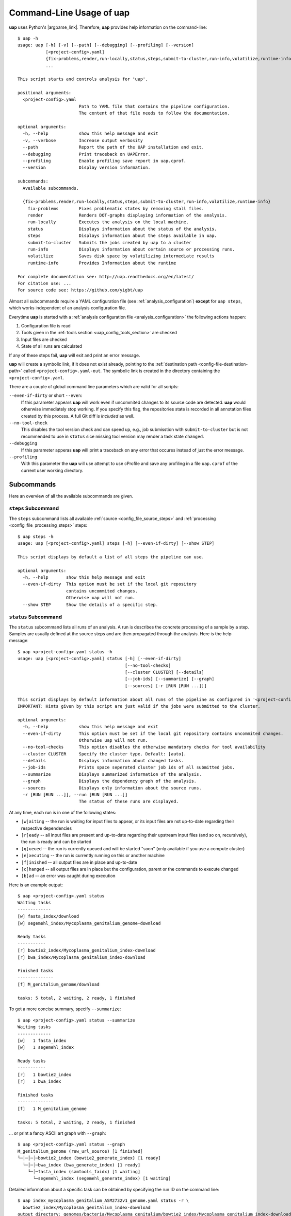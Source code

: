 ..
  This is the documentation for uap. Please keep lines under 80 characters if
  you can and start each sentence on a new line as it decreases maintenance
  and makes diffs more readable.

.. title:: Command-Line Usage of uap

..
  This document aims to describe how to use **uap** via the command-line.

.. _cli_usage_uap:

*****************************
Command-Line Usage of **uap**
*****************************

**uap** uses Python's |argparse_link|.
Therefore, **uap** provides help information on the command-line::

    $ uap -h
    usage: uap [-h] [-v] [--path] [--debugging] [--profiling] [--version]
               [<project-config>.yaml]
               {fix-problems,render,run-locally,status,steps,submit-to-cluster,run-info,volatilize,runtime-info}
               ...

    This script starts and controls analysis for 'uap'.

    positional arguments:
      <project-config>.yaml
                            Path to YAML file that contains the pipeline configuration.
                            The content of that file needs to follow the documentation.

    optional arguments:
      -h, --help            show this help message and exit
      -v, --verbose         Increase output verbosity
      --path                Report the path of the UAP installation and exit.
      --debugging           Print traceback on UAPError.
      --profiling           Enable profiling save report in uap.cprof.
      --version             Display version information.

    subcommands:
      Available subcommands.

      {fix-problems,render,run-locally,status,steps,submit-to-cluster,run-info,volatilize,runtime-info}
        fix-problems        Fixes problematic states by removing stall files.
        render              Renders DOT-graphs displaying information of the analysis.
        run-locally         Executes the analysis on the local machine.
        status              Displays information about the status of the analysis.
        steps               Displays information about the steps available in uap.
        submit-to-cluster   Submits the jobs created by uap to a cluster
        run-info            Displays information about certain source or processing runs.
        volatilize          Saves disk space by volatilizing intermediate results
        runtime-info        Provides Information about the runtime

    For complete documentation see: http://uap.readthedocs.org/en/latest/
    For citation use: ...
    For source code see: https://github.com/yigbt/uap

Almost all subcommands require a YAML configuration file (see
:ref:`analysis_configuration`) **except** for ``uap steps``, which works
independent of an analysis configuration file.

Everytime **uap** is started with a
:ref:`analysis configuration file <analysis_configuration>` the following actions
happen:

1. Configuration file is read
2. Tools given in the :ref:`tools section <uap_config_tools_section>` are
   checked
3. Input files are checked
4. State of all runs are calculated

If any of these steps fail, **uap** will exit and print an error message.

**uap** will create a symbolic link, if it does not exist already, pointing to
the :ref:`destination path <config-file-destination-path>` called
``<project-config>.yaml-out``.
The symbolic link is created in the directory containing the
``<project-config>.yaml``.

There are a couple of global command line parameters which are valid for all
scripts:

``--even-if-dirty`` or short ``--even``:
    If this parameter appears **uap** will work even if uncommited changes
    to its source code are detected.
    **uap** would otherwise immediately stop working.
    If you specify this flag, the repositories state is recorded in all
    annotation files created by this process.
    A full Git diff is *included* as well.

``--no-tool-check``
    This disables the tool version check and can speed up, e.g., job
    submisstion with ``submit-to-cluster`` but is not recommended to
    use in ``status`` sice missing tool version may render a task
    state ``changed``.

``--debugging``
    If this parameter apperas **uap** will print a traceback on any
    error that occures instead of just the error message.

``--profiling``
    With this parameter the **uap** will use attempt to use cProfile
    and save any profiling in a file ``uap.cprof`` of the current
    user working directory.


.. _subcommands:

Subcommands
===========

Here an overview of all the available subcommands are given.

.. _uap-steps:

``steps`` Subcommand
--------------------

The ``steps`` subcommand lists all available :ref:`source
<config_file_source_steps>` and :ref:`processing <config_file_processing_steps>`
steps::

  $ uap steps -h
  usage: uap [<project-config>.yaml] steps [-h] [--even-if-dirty] [--show STEP]

  This script displays by default a list of all steps the pipeline can use.

  optional arguments:
    -h, --help       show this help message and exit
    --even-if-dirty  This option must be set if the local git repository
                     contains uncommited changes.
                     Otherwise uap will not run.
    --show STEP      Show the details of a specific step.


.. _uap-status:

``status`` Subcommand
---------------------

The ``status`` subcommand lists all runs of an analysis.
A run is describes the concrete processing of a sample by a step.
Samples are usually defined at the source steps and are then propagated through
the analysis.
Here is the help message::

  $ uap <project-config>.yaml status -h
  usage: uap [<project-config>.yaml] status [-h] [--even-if-dirty]
                                            [--no-tool-checks]
                                            [--cluster CLUSTER] [--details]
                                            [--job-ids] [--summarize] [--graph]
                                            [--sources] [-r [RUN [RUN ...]]]
  
  This script displays by default information about all runs of the pipeline as configured in '<project-config>.yaml'. But the displayed information can be narrowed down via command line options.
  IMPORTANT: Hints given by this script are just valid if the jobs were submitted to the cluster.
  
  optional arguments:
    -h, --help            show this help message and exit
    --even-if-dirty       This option must be set if the local git repository contains uncommited changes.
                          Otherwise uap will not run.
    --no-tool-checks      This option disables the otherwise mandatory checks for tool availability
    --cluster CLUSTER     Specify the cluster type. Default: [auto].
    --details             Displays information about changed tasks.
    --job-ids             Prints space seperated cluster job ids of all submitted jobs.
    --summarize           Displays summarized information of the analysis.
    --graph               Displays the dependency graph of the analysis.
    --sources             Displays only information about the source runs.
    -r [RUN [RUN ...]], --run [RUN [RUN ...]]
                          The status of these runs are displayed.

At any time, each run is in one of the following states:

* ``[w]aiting`` -- the run is waiting for input files to appear, or its input
  files are not up-to-date regarding their respective dependencies
* ``[r]eady`` -- all input files are present and up-to-date regarding their
  upstream input files (and so on, recursively), the run is ready and can
  be started
* ``[q]ueued`` -- the run is currently queued and will be started "soon"
  (only available if you use a compute cluster)
* ``[e]xecuting`` -- the run is currently running on this or another machine
* ``[f]inished`` -- all output files are in place and up-to-date
* ``[c]hanged`` -- all output files are in place but the configuration,
  parent or the commands to execute changed
* ``[b]ad`` -- an error was caught during execution



Here is an example output::

    $ uap <project-config>.yaml status
    Waiting tasks
    -------------
    [w] fasta_index/download
    [w] segemehl_index/Mycoplasma_genitalium_genome-download

    Ready tasks
    -----------
    [r] bowtie2_index/Mycoplasma_genitalium_index-download
    [r] bwa_index/Mycoplasma_genitalium_index-download

    Finished tasks
    --------------
    [f] M_genitalium_genome/download

    tasks: 5 total, 2 waiting, 2 ready, 1 finished

To get a more concise summary, specify ``--summarize``::

    $ uap <project-config>.yaml status --summarize
    Waiting tasks
    -------------
    [w]   1 fasta_index
    [w]   1 segemehl_index

    Ready tasks
    -----------
    [r]   1 bowtie2_index
    [r]   1 bwa_index

    Finished tasks
    --------------
    [f]   1 M_genitalium_genome

    tasks: 5 total, 2 waiting, 2 ready, 1 finished

... or print a fancy ASCII art graph with ``--graph``::

    $ uap <project-config>.yaml status --graph
    M_genitalium_genome (raw_url_source) [1 finished]
    └─│─│─│─bowtie2_index (bowtie2_generate_index) [1 ready]
      └─│─│─bwa_index (bwa_generate_index) [1 ready]
        └─│─fasta_index (samtools_faidx) [1 waiting]
          └─segemehl_index (segemehl_generate_index) [1 waiting]

Detailed information about a specific task can be obtained by specifying the
run ID on the command line::

  $ uap index_mycoplasma_genitalium_ASM2732v1_genome.yaml status -r \
    bowtie2_index/Mycoplasma_genitalium_index-download
  output_directory: genomes/bacteria/Mycoplasma_genitalium/bowtie2_index/Mycoplasma_genitalium_index-download-ZsvbSjtK
  output_files:
    out/bowtie_index:
      Mycoplasma_genitalium_index-download.1.bt2: &id001
      - genomes/bacteria/Mycoplasma_genitalium/Mycoplasma_genitalium.ASM2732v1.fa
      Mycoplasma_genitalium_index-download.2.bt2: *id001
      Mycoplasma_genitalium_index-download.3.bt2: *id001
      Mycoplasma_genitalium_index-download.4.bt2: *id001
      Mycoplasma_genitalium_index-download.rev.1.bt2: *id001
      Mycoplasma_genitalium_index-download.rev.2.bt2: *id001
  private_info: {}
  public_info: {}
  run_id: Mycoplasma_genitalium_index-download

This is the known data for run
``bowtie2_index/Mycoplasma_genitalium_index-download``.
It contains information about the output folder, the output files and the
input files they depend on as well as the run ID and the run state.

Source steps can be viewed separately by specifying ``--sources``::

    $ uap <project-config>.yaml status --sources
    M_genitalium_genome/download

.. _uap-run-info:

``run-info`` Subcommand
-----------------------

The ``run-info`` subcommand displays the commands issued for a given run.
The output looks like a BASH script, but might not be functional.
This is due to the fact that output redirections for some commands
are missing in the BASH script.
The output includes also the information as shown by the ``status -r <run-ID>``
subcommand.

An example output showing the download of the *Mycoplasma genitalium* genome::

  $ uap index_mycoplasma_genitalium_ASM2732v1_genome.yaml run-info --even -r M_genitalium_genome/download
  #!/usr/bin/env bash

  # M_genitalium_genome/download -- Report
  # ======================================
  #
  # output_directory: genomes/bacteria/Mycoplasma_genitalium/M_genitalium_genome/download-7RncJ4tr
  # output_files:
  #   out/raw:
  #     genomes/bacteria/Mycoplasma_genitalium/Mycoplasma_genitalium.ASM2732v1.fa: []
  # private_info: {}
  # public_info: {}
  # run_id: download
  #
  # M_genitalium_genome/download -- Commands
  # ========================================

  # 1. Group of Commands -- 1. Command
  # ----------------------------------

  curl ftp://ftp.ncbi.nih.gov/genomes/genbank/bacteria/Mycoplasma_genitalium/latest_assembly_versions/GCA_000027325.1_ASM2732v1/GCA_000027325.1_ASM2732v1_genomic.fna.gz

  # 2. Group of Commands -- 1. Command
  # ----------------------------------

  ../tools/compare_secure_hashes.py --algorithm md5 --secure-hash f02c78b5f9e756031eeaa51531517f24 genomes/bacteria/Mycoplasma_genitalium/M_genitalium_genome/download-7RncJ4tr/L9PXBmbPKlemghJGNM97JwVuzMdGCA_000027325.1_ASM2732v1_genomic.fna.gz

  # 3. Group of Commands -- 1. Pipeline
  # -----------------------------------

  pigz --decompress --stdout --processes 1 genomes/bacteria/Mycoplasma_genitalium/M_genitalium_genome/download-7RncJ4tr/L9PXBmbPKlemghJGNM97JwVuzMdGCA_000027325.1_ASM2732v1_genomic.fna.gz | dd bs=4M of=/home/hubert/develop/uap/example-configurations/genomes/bacteria/Mycoplasma_genitalium/Mycoplasma_genitalium.ASM2732v1.fa


This subcommand enables the user to manually run parts of the analysis without
**uap**.
That can be helpful for debugging steps during development.

.. _uap-run-locally:

``run-locally`` Subcommand
--------------------------

The ``run-locally`` subcommand runs all non-finished runs (or a specified
subset) sequentially on the local machine.
The execution can be cancelled at any time, it won't put your project in a
unstable state.
However, if the ``run-locally`` subcommand receives a |sigkill_link| signal, the
currently executing job will continue to run and the corresponding run
will be reported as ``executing`` by calling ``status`` subcommand for five more
minutes (|sigterm_link| should be fine and exit gracefully but
*doesn't just yet*).
After that time, you will be warned that a job is marked as being currently
run but no activity has been seen for a while, along with further
instructions about what to do in such a case (don't worry, it shouldn't
happen by accident).

Specify a set of run IDs to execute only those runs.
Specify the name of a step to execute all ready runs of that step.

This subcommands usage information::

  $ uap index_mycoplasma_genitalium_ASM2732v1_genome.yaml run-locally -h
  usage: uap [<project-config>.yaml] run-locally [-h] [--even-if-dirty]
                                                 [run [run ...]]

  This command  starts 'uap' on the local machine. It can be used to start:
   * all runs of the pipeline as configured in <project-config>.yaml
   * all runs defined by a specific step in <project-config>.yaml
   * one or more steps
  To start the complete pipeline as configured in <project-config>.yaml execute:
  $ uap <project-config>.yaml run-locally
  To start a specific step execute:
  $ uap <project-config>.yaml run-locally <step_name>
  To start a specific run execute:
  $ uap <project-config>.yaml run-locally <step/run>
  The step_name is the name of an entry in the 'steps:' section as defined in '<project-config>.yaml'. A specific run is defined via its run ID 'step/run'. To get a list of all run IDs please run:
  $ uap <project-config>.yaml status

  positional arguments:
    run              These runs are processed on the local machine.

  optional arguments:
    -h, --help       show this help message and exit
    --even-if-dirty  This option must be set if the local git repository
                     contains uncommited changes.
                     Otherwise uap will not run.

.. NOTE:: Why is it safe to cancel the pipeline?
    The pipeline is written in a way which expects processes to fail or
    cluster jobs to disappear without notice.
    This problem is mitigated by a design which relies on file presence and
    file timestamps to determine whether a run is finished or not.
    Output files are automatically written to temporary locations and later
    moved to their real target directory, and it is not until the last file
    rename operation has finished that a run is regarded as finished.

.. _uap-submit-to-cluster:

``submit-to-cluster`` Subcommand
--------------------------------

The ``submit-to-cluster`` subcommand determines which runs still need to be
executed and which supported cluster engine is available.
It submits a job for every run to the cluster if a cluster engine could be
detected.
Dependencies are passed to cluster engine in a way that jobs that depend on
other jobs won't get scheduled until their dependencies have been satisfied.
For more information read about the
:ref:`cluster configuration <cluster_configuration>` and the
:ref:`submit script template <submit_template>`.
Each submitted job calls **uap** with the ``run-locally`` subcommand on the
executing cluster node.

Here is the usage information::

  $ uap index_mycoplasma_genitalium_ASM2732v1_genome.yaml submit-to-cluster -h
  usage: uap [<project-config>.yaml] submit-to-cluster [-h] [--even-if-dirty]
                                                       [--cluster CLUSTER]
                                                       [run [run ...]]

  This script submits all runs configured in <project-config>.yaml to a cluster.
  The configuration for the available cluster types is stored at
  /<path-to-uap>/cluster/cluster-specific-commands.yaml.
  The list of runs can be narrowed down to specific steps. All runs of the
  specified step will be submitted to the cluster. Also, individual runs IDs
  (step/run) can be used for submission.

  positional arguments:
    run                Submit only these runs to the cluster.

  optional arguments:
    -h, --help         show this help message and exit
    --even-if-dirty    This option must be set if the local git repository
                       contains uncommited changes.
                       Otherwise uap will not run.
    --cluster CLUSTER  Specify the cluster type. Default: [auto].
    --legacy           Use none array cluster submission.


.. _uap-fix-problems:

``fix-problems`` Subcommand
---------------------------

The ``fix-problems`` subcommand removes temporary files written by **uap** if
they are not required anymore.

Here is the usage information::

  $ uap <project-config>.yaml fix-problems -h
  usage: uap [<project-config>.yaml] fix-problems [-h] [--even-if-dirty]
                                                  [--no-tool-checks]
                                                  [--cluster CLUSTER]
                                                  [--first-error] [--details]
                                                  [--srsly]
  
  optional arguments:
    -h, --help         show this help message and exit
    --even-if-dirty    This option must be set if the local git repository contains uncommited changes.
                       Otherwise uap will not run.
    --no-tool-checks   This option disables the otherwise mandatory checks for tool availability
    --cluster CLUSTER  Specify the cluster type. Default: [auto].
    --first-error      Print stderr of the first failed cluster job.
    --details          Displays information about the files causing problems.
    --srsly            Delete problematic files.


**uap** writes temporary files to indicate if a job is queued or executed.
Sometimes (especially on the compute cluster) jobs fail, without even starting
**uap**.
This leaves the temporary file, written on job submission, indicating that a run
was queued on the cluster without process (because it already failed).
The ``status`` subcommand will inform the user if ``fix-problems`` needs to be
executed to clean up the mess.
The hint given by ``status`` would look like::

  Warning: There are 10 tasks marked as queued, but they do not seem to be queued
  Hint: Run 'uap <project-config>.yaml fix-problems --details' to see the details.
  Hint: Run 'uap <project-config>.yaml fix-problems --first-error' to investigate what happended.
  Hint: Run 'uap <project-config>.yaml fix-problems --srsly' to fix these problems
        (that is, delete all problematic ping files).

Be nice and do as you've told.
Now you are able to resubmit your runs to the cluster.
You've fixed the problem, haven't you?

.. _uap-volatilize:

``volatilize`` Subcommand
-------------------------

The ``volatilize`` subcommand is useful to reduce the required disk space of
your analysis.
It works only if the :ref:`_volatile <config_file_volatile>` keyword is set in
the :ref:`analysis configuration file <analysis_configuration>` for.
As already mentioned there, steps marked as ``_volatile`` compute their output
files as normal but can be replaced by placeholder files if their dependent
steps are finished.

This subcommand provides usage information::

  $ uap <project-config>.yaml volatilize -h

  usage: uap [<project-config>.yaml] volatilize [-h] [--even-if-dirty]
                                                [--details] [--srsly]

  Save disk space by volatilizing intermediate results. Only steps marked with '_volatile: True' are considered.

  optional arguments:
    -h, --help       show this help message and exit
    --even-if-dirty  This option must be set if the local git repository
                     contains uncommited changes.
                     Otherwise uap will not run.
    --details        Shows which files can be volatilized.
    --srsly          Replaces files marked for volatilization with a placeholder.

After running ``volatilize --srsly`` the output files of the volatilized step
are replaced by placeholder files.
The placeholder files have the same name as the original files suffixed with
``.volatile.placeholder.yaml``.

.. _uap-render:

``render`` Subcommand
---------------------

The ``render`` subcommand generates graphs using graphviz.
The graphs either show the complete analysis or the execution of a single run.
At the moment ``--simple`` only has an effect in combination with ``--steps``.

This subcommand provides usage information::

  $ uap <project-config>.yaml render -h
  usage: uap [<project-config>.yaml] render [-h] [--even-if-dirty] [--files]
                                            [--steps] [--simple]
                                            [--orientation {left-to-right,right-to-left,top-to-bottom}]
                                            [run [run ...]]

  'render' generates DOT-graphs. Without arguments
  it takes the annotation file of each run and generates a graph,
  showing details of the computation.

  positional arguments:
    run                   Render only graphs for these runs.

  optional arguments:
    -h, --help            show this help message and exit
    --even-if-dirty       This option must be set if the local git repository
                          contains uncommited changes.
                          Otherwise uap will not run.
    --files               Renders a graph showing all files of the analysis.
                          [Not implemented yet!]
    --steps               Renders a graph showing all steps of the analysis and
                          their connections.
    --simple              Simplify rendered graphs.
    --orientation {left-to-right,right-to-left,top-to-bottom}
                          Defines orientation of the graph.
                          Default: 'top-to-bottom'

.. |argparse_link| raw:: html

   <a href="https://docs.python.org/2.7/library/argparse.html" target="_blank">argparse</a>

.. |sigkill_link| raw:: html

   <a href="https://en.wikipedia.org/wiki/Unix_signal#SIGKILL" target="_blank">SIGKILL</a>

.. |sigterm_link| raw:: html

   <a href="https://en.wikipedia.org/wiki/Unix_signal#SIGTERM" target="_blank">SIGTERM</a>
